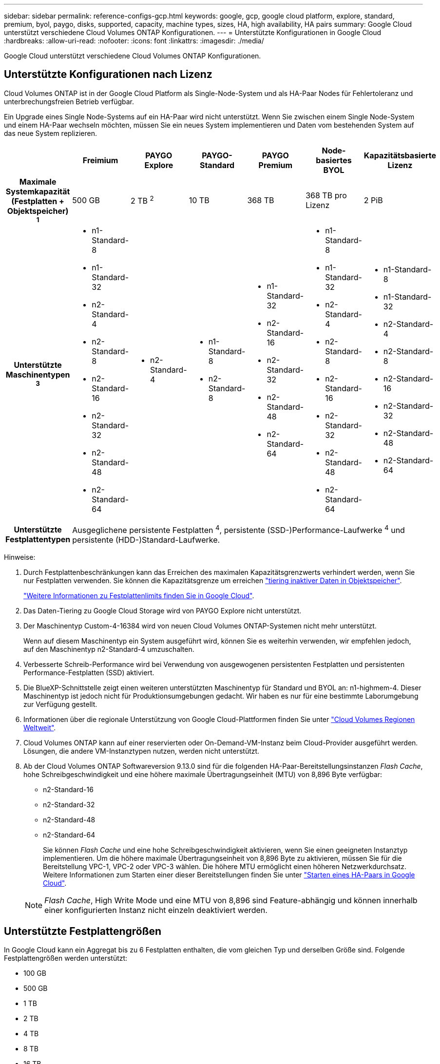---
sidebar: sidebar 
permalink: reference-configs-gcp.html 
keywords: google, gcp, google cloud platform, explore, standard, premium, byol, paygo, disks, supported, capacity, machine types, sizes, HA, high availability, HA pairs 
summary: Google Cloud unterstützt verschiedene Cloud Volumes ONTAP Konfigurationen. 
---
= Unterstützte Konfigurationen in Google Cloud
:hardbreaks:
:allow-uri-read: 
:nofooter: 
:icons: font
:linkattrs: 
:imagesdir: ./media/


[role="lead"]
Google Cloud unterstützt verschiedene Cloud Volumes ONTAP Konfigurationen.



== Unterstützte Konfigurationen nach Lizenz

Cloud Volumes ONTAP ist in der Google Cloud Platform als Single-Node-System und als HA-Paar Nodes für Fehlertoleranz und unterbrechungsfreien Betrieb verfügbar.

Ein Upgrade eines Single Node-Systems auf ein HA-Paar wird nicht unterstützt. Wenn Sie zwischen einem Single Node-System und einem HA-Paar wechseln möchten, müssen Sie ein neues System implementieren und Daten vom bestehenden System auf das neue System replizieren.

[cols="h,d,d,d,d,d,d"]
|===
|  | Freimium | PAYGO Explore | PAYGO-Standard | PAYGO Premium | Node-basiertes BYOL | Kapazitätsbasierte Lizenz 


| Maximale Systemkapazität
(Festplatten + Objektspeicher) ^1^ | 500 GB | 2 TB ^2^ | 10 TB | 368 TB | 368 TB pro Lizenz | 2 PiB 


| Unterstützte Maschinentypen ^3^  a| 
* n1-Standard-8
* n1-Standard-32
* n2-Standard-4
* n2-Standard-8
* n2-Standard-16
* n2-Standard-32
* n2-Standard-48
* n2-Standard-64

 a| 
* n2-Standard-4

 a| 
* n1-Standard-8
* n2-Standard-8

 a| 
* n1-Standard-32
* n2-Standard-16
* n2-Standard-32
* n2-Standard-48
* n2-Standard-64

 a| 
* n1-Standard-8
* n1-Standard-32
* n2-Standard-4
* n2-Standard-8
* n2-Standard-16
* n2-Standard-32
* n2-Standard-48
* n2-Standard-64

 a| 
* n1-Standard-8
* n1-Standard-32
* n2-Standard-4
* n2-Standard-8
* n2-Standard-16
* n2-Standard-32
* n2-Standard-48
* n2-Standard-64




| Unterstützte Festplattentypen 6+| Ausgeglichene persistente Festplatten ^4^, persistente (SSD-)Performance-Laufwerke ^4^ und persistente (HDD-)Standard-Laufwerke. 
|===
Hinweise:

. Durch Festplattenbeschränkungen kann das Erreichen des maximalen Kapazitätsgrenzwerts verhindert werden, wenn Sie nur Festplatten verwenden. Sie können die Kapazitätsgrenze um erreichen https://docs.netapp.com/us-en/bluexp-cloud-volumes-ontap/concept-data-tiering.html["tiering inaktiver Daten in Objektspeicher"^].
+
link:reference-limits-gcp.html["Weitere Informationen zu Festplattenlimits finden Sie in Google Cloud"].

. Das Daten-Tiering zu Google Cloud Storage wird von PAYGO Explore nicht unterstützt.
. Der Maschinentyp Custom-4-16384 wird von neuen Cloud Volumes ONTAP-Systemen nicht mehr unterstützt.
+
Wenn auf diesem Maschinentyp ein System ausgeführt wird, können Sie es weiterhin verwenden, wir empfehlen jedoch, auf den Maschinentyp n2-Standard-4 umzuschalten.

. Verbesserte Schreib-Performance wird bei Verwendung von ausgewogenen persistenten Festplatten und persistenten Performance-Festplatten (SSD) aktiviert.
. Die BlueXP-Schnittstelle zeigt einen weiteren unterstützten Maschinentyp für Standard und BYOL an: n1-highmem-4. Dieser Maschinentyp ist jedoch nicht für Produktionsumgebungen gedacht. Wir haben es nur für eine bestimmte Laborumgebung zur Verfügung gestellt.
. Informationen über die regionale Unterstützung von Google Cloud-Plattformen finden Sie unter https://cloud.netapp.com/cloud-volumes-global-regions["Cloud Volumes Regionen Weltweit"^].
. Cloud Volumes ONTAP kann auf einer reservierten oder On-Demand-VM-Instanz beim Cloud-Provider ausgeführt werden. Lösungen, die andere VM-Instanztypen nutzen, werden nicht unterstützt.
. Ab der Cloud Volumes ONTAP Softwareversion 9.13.0 sind für die folgenden HA-Paar-Bereitstellungsinstanzen _Flash Cache_, hohe Schreibgeschwindigkeit und eine höhere maximale Übertragungseinheit (MTU) von 8,896 Byte verfügbar:
+
** n2-Standard-16
** n2-Standard-32
** n2-Standard-48
** n2-Standard-64
+
Sie können _Flash Cache_ und eine hohe Schreibgeschwindigkeit aktivieren, wenn Sie einen geeigneten Instanztyp implementieren. Um die höhere maximale Übertragungseinheit von 8,896 Byte zu aktivieren, müssen Sie für die Bereitstellung VPC-1, VPC-2 oder VPC-3 wählen. Die höhere MTU ermöglicht einen höheren Netzwerkdurchsatz. Weitere Informationen zum Starten einer dieser Bereitstellungen finden Sie unter https://docs.netapp.com/us-en/bluexp-cloud-volumes-ontap/task-deploying-gcp.html#launching-an-ha-pair-in-google-cloud["Starten eines HA-Paars in Google Cloud"].

+

NOTE: _Flash Cache_, High Write Mode und eine MTU von 8,896 sind Feature-abhängig und können innerhalb einer konfigurierten Instanz nicht einzeln deaktiviert werden.







== Unterstützte Festplattengrößen

In Google Cloud kann ein Aggregat bis zu 6 Festplatten enthalten, die vom gleichen Typ und derselben Größe sind. Folgende Festplattengrößen werden unterstützt:

* 100 GB
* 500 GB
* 1 TB
* 2 TB
* 4 TB
* 8 TB
* 16 TB
* 64 TB

